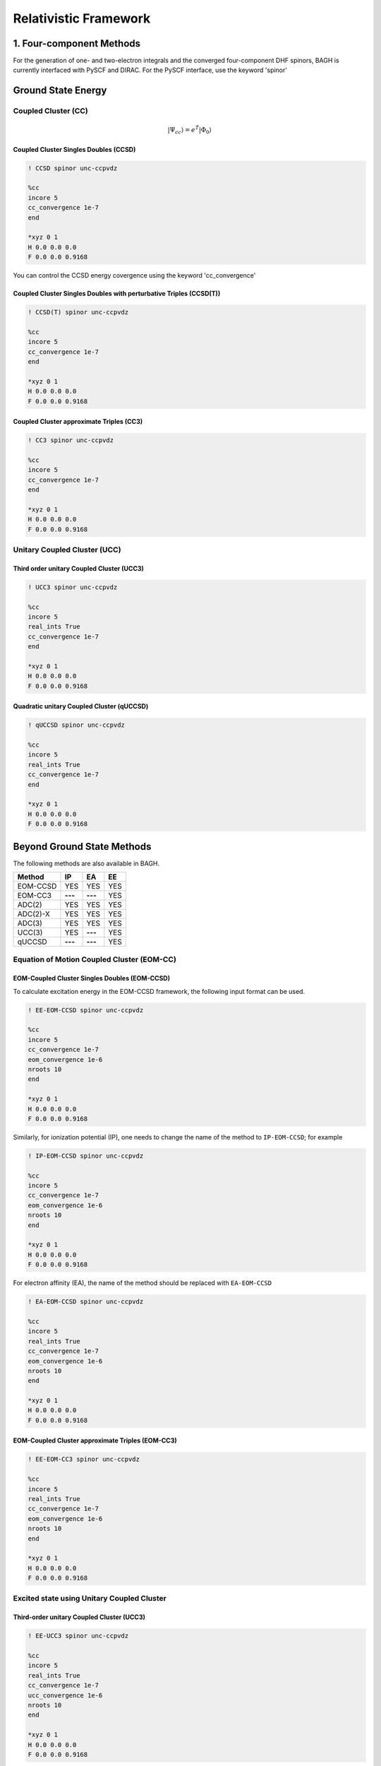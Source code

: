 Relativistic Framework
######################

*************************
1. Four-component Methods
*************************
For the generation of one- and two-electron integrals and the converged four-component DHF spinors, BAGH is currently interfaced with PySCF and DIRAC.
For the PySCF interface, use the keyword 'spinor'

*******************
Ground State Energy
*******************
================================
Coupled Cluster (CC)
================================
 .. math::

    |\Psi_{cc} \rangle = e^{\hat{T}} |\Phi_{0} \rangle


Coupled Cluster Singles Doubles (CCSD)
--------------------------------------
.. code-block:: shell 

   ! CCSD spinor unc-ccpvdz

   %cc
   incore 5
   cc_convergence 1e-7
   end

   *xyz 0 1
   H 0.0 0.0 0.0
   F 0.0 0.0 0.9168

You can control the CCSD energy covergence using the keyword 'cc_convergence'

Coupled Cluster Singles Doubles with perturbative Triples (CCSD(T))
-------------------------------------------------------------------

.. code-block:: shell 

   ! CCSD(T) spinor unc-ccpvdz

   %cc
   incore 5
   cc_convergence 1e-7
   end

   *xyz 0 1
   H 0.0 0.0 0.0
   F 0.0 0.0 0.9168

.. only:: comment
    Coupled Cluster Singles Doubles Triples (CCSDT)
    -----------------------------------------------
    Not Implemented

.. only:: comment
   Coupled Cluster approximate Doubles (CC2)
   -----------------------------------------
Coupled Cluster approximate Triples (CC3)
----------------------------------------

.. code-block:: shell 

   ! CC3 spinor unc-ccpvdz

   %cc
   incore 5
   cc_convergence 1e-7
   end

   *xyz 0 1
   H 0.0 0.0 0.0
   F 0.0 0.0 0.9168

===================================
Unitary Coupled Cluster (UCC)
===================================
Third order unitary Coupled Cluster (UCC3)
------------------------------------------

.. code-block:: shell 

   ! UCC3 spinor unc-ccpvdz

   %cc
   incore 5
   real_ints True
   cc_convergence 1e-7
   end

   *xyz 0 1
   H 0.0 0.0 0.0
   F 0.0 0.0 0.9168

Quadratic unitary Coupled Cluster (qUCCSD)
------------------------------------------

.. code-block:: shell 

   ! qUCCSD spinor unc-ccpvdz

   %cc
   incore 5
   real_ints True
   cc_convergence 1e-7
   end

   *xyz 0 1
   H 0.0 0.0 0.0
   F 0.0 0.0 0.9168

****************************
Beyond Ground State Methods
****************************
The following methods are also available in BAGH.

+---------------------+---------------------+---------------------+-----------------+
|      Method         |        IP           |         EA          |     EE          |
+=====================+=====================+=====================+=================+
|   EOM-CCSD          |        YES          |      YES            |      YES        |
+---------------------+---------------------+---------------------+-----------------+
|    EOM-CC3          |      **---**        |     **---**         |      YES        |
+---------------------+---------------------+---------------------+-----------------+
|    ADC(2)           |        YES          |      YES            |      YES        |
+---------------------+---------------------+---------------------+-----------------+
|    ADC(2)-X         |        YES          |      YES            |      YES        |
+---------------------+---------------------+---------------------+-----------------+
|    ADC(3)           |        YES          |      YES            |      YES        |
+---------------------+---------------------+---------------------+-----------------+
|    UCC(3)           |        YES          |     **---**         |      YES        |
+---------------------+---------------------+---------------------+-----------------+
|    qUCCSD           |       **---**       |     **---**         |      YES        |
+---------------------+---------------------+---------------------+-----------------+

==================================================
Equation of Motion Coupled Cluster (EOM-CC)
==================================================
EOM-Coupled Cluster Singles Doubles (EOM-CCSD)
---------------------------------------------
To calculate excitation energy in the EOM-CCSD framework, the following input format can be used.

.. code-block:: shell 

   ! EE-EOM-CCSD spinor unc-ccpvdz

   %cc
   incore 5
   cc_convergence 1e-7
   eom_convergence 1e-6
   nroots 10
   end

   *xyz 0 1
   H 0.0 0.0 0.0
   F 0.0 0.0 0.9168

Similarly, for ionization potential (IP), one needs to change the name of the method to ``IP-EOM-CCSD``; for example

.. code-block:: shell 

   ! IP-EOM-CCSD spinor unc-ccpvdz

   %cc
   incore 5
   cc_convergence 1e-7
   eom_convergence 1e-6
   nroots 10
   end

   *xyz 0 1
   H 0.0 0.0 0.0
   F 0.0 0.0 0.9168

For electron affinity (EA), the name of the method should be replaced with ``EA-EOM-CCSD``

.. code-block:: shell 

   ! EA-EOM-CCSD spinor unc-ccpvdz

   %cc
   incore 5
   real_ints True
   cc_convergence 1e-7
   eom_convergence 1e-6
   nroots 10
   end

   *xyz 0 1
   H 0.0 0.0 0.0
   F 0.0 0.0 0.9168

.. only:: comment

   EOM-Coupled Cluster approximate Doubles (EOM-CC2)
   ------------------------------------------------

EOM-Coupled Cluster approximate Triples (EOM-CC3)
------------------------------------------------

.. code-block:: shell 

   ! EE-EOM-CC3 spinor unc-ccpvdz

   %cc
   incore 5
   real_ints True
   cc_convergence 1e-7
   eom_convergence 1e-6
   nroots 10
   end

   *xyz 0 1
   H 0.0 0.0 0.0
   F 0.0 0.0 0.9168

===========================================
Excited state using Unitary Coupled Cluster
===========================================
Third-order unitary Coupled Cluster (UCC3)
------------------------------------------

.. code-block:: shell 

   ! EE-UCC3 spinor unc-ccpvdz

   %cc
   incore 5
   real_ints True
   cc_convergence 1e-7
   ucc_convergence 1e-6
   nroots 10
   end

   *xyz 0 1
   H 0.0 0.0 0.0
   F 0.0 0.0 0.9168

To calculate the ionization potential in the UCC framework, one can write ``IP-UCC3`` in place of the method in the input file.

Quadratic unitary Coupled Cluster (qUCCSD)
------------------------------------------

.. code-block:: shell 

   ! EE-QUCCSD spinor unc-ccpvdz

   %cc
   incore 5
   real_ints True
   cc_convergence 1e-7
   ucc_convergence 1e-6
   nroots 10
   end

 

  *xyz 0 1
  H 0.0 0.0 0.0
  F 0.0 0.0 0.9168

================================================
Algebraic Diagrammatic Construction Theory (ADC)
================================================
Second order ADC (ADC(2))
-------------------------

.. code-block:: shell 

   ! EE-ADC(2) spinor unc-ccpvdz

   %cc
   incore 5
   real_ints True
   nroots 10
   End

   *xyz 0 1
   H 0.0 0.0 0.0
   F 0.0 0.0 0.9168

Second order-extended ADC (ADC(2)-X)
------------------------------------

.. code-block:: shell 

   ! EE-ADC(2)-X spinor unc-ccpvdz

   %cc
   incore 5
   real_ints True
   nroots 10
   End

   *xyz 0 1
   H 0.0 0.0 0.0
   F 0.0 0.0 0.9168

Third order ADC (ADC(3))
----------------------

.. code-block:: shell 

   ! EE-ADC(3) spinor unc-ccpvdz

   %cc
   incore 5
   real_ints True
   nroots 10
   End

   *xyz 0 1
   H 0.0 0.0 0.0
   F 0.0 0.0 0.9168


To calculate the ionization potential and electron affinity in the ADC framework, one can write ``IP-ADC(2)``, ``IP-ADC(2)-X``, ``IP-ADC(3)``, ``EA-ADC(2)``, ``EA-ADC(2)-X``, and ``EA-ADC(3)`` in place of method in the input file.

*******************
Low-Cost Techniques
*******************
============================
Frozen Natural Spinors (FNS)
============================
To truncate the virtual space, frozen natural spinors (FNS) generated out of a one-body reduced correlated density matrix can be used. There are two types of truncation criteria:

1. occupation number: It uses the exact value of the occupation number to truncate the virtual space. Use the keyword fnothresh for this criterion. By default, fnothresh is zero (0), which means no truncation at all.

.. code-block:: shell 

   ! FNO-CCSD spinor unc-ccpvdz

   %cc
   incore 5
   fnothresh 1e-5
   cc_convergence 1e-7
   End

   *xyz 0 1
   H 0.0 0.0 0.0
   F 0.0 0.0 0.9168

2. Percentage of virtual orbital (povo): It uses the percentage of the virtual space to keep. Use the keyword povo for this criterion.

.. code-block:: shell 

   ! FNO-CCSD spinor unc-ccpvdz

   %cc
   incore 5
   povo 50
   cc_convergence 1e-7
   End

   *xyz 0 1
   H 0.0 0.0 0.0
   F 0.0 0.0 0.9168

==============================================
State-Specific Frozen Natural Spinors (SS-FNS)
==============================================

EE-ADC(2) reduced density in the virtual-virtual block can also be added to the MP2 reduced density (same block) to form State-Specific reduced density, leading to State-Specific Frozen Natural Spinors (SS-FNS).

.. math::

    D^{SS}_{ab} = D^{MP2}_{ab} + D^{EE-ADC(2)}_{ab}

A sample input file is given below. The keyword ``DoADC2 True`` is mandatory in the ``%cc`` block for the SS-FNS calculations.

.. code-block:: shell

   ! SS-FNO-EE-EOM-CCSD spinor unc-ccpvdz
   
   %cc
   DoADC2 True
   incore 5
   real_ints True
   nroots 2
   DoLambda True
   end
   
   *xyz 0 1
   H 0.0 0.0 0.0
   F 0.0 0.0 0.9168

**********
Properties
**********
=====================
First order property
=====================

Transition dipole moment using expectation value approach:
----------------------------------------------------------
The ground-to-excited state transition moment in the EOM-CCSD framework can be expressed as

.. math::

    {\left| {{\mu _{o \to k}}} \right|^2} = \left\langle {{\Phi _0}} \right|(1 + \hat \Lambda )\bar \mu {\hat R_k}\left| {{\Phi _0}} \right\rangle \left\langle {{\Phi _0}} \right|{\hat L_k}\bar \mu \left| {{\Phi _0}} \right\rangle

To calculate the transition dipole moment (TDM) in the EOM-CCSD framework one needs to solve both right and left eigenvectors due to the non-hermitian nature of the similarity-transformed Hamiltonian. This can be performed by adding ``DoLambda True`` in the ``%cc`` block. For example the following input can be used to compute excitation energies, TDM and Oscillator strengths in a 4c-relativistic framework,

.. code-block:: shell 

   ! EE-EOM-CCSD spinor unc-ccpvdz

   %cc
   incore 5
   real_ints True
   nroots 10
   DoLambda True
   End

   *xyz 0 1
   H 0.0 0.0 0.0
   F 0.0 0.0 0.9168

This calculation can also be done for the FNS and SS_FNS counterparts, namely ``FNO-EE-EOM-CCSD`` and ``SS-FNO-EE-EOM-CCSD`` methods, respectively.

Similarly, ground state dipole moment using CCSD in a relativistic framework can be obtained using the following input:

.. code-block:: shell 

   ! CCSD spinor unc-ccpvdz

   %cc
   incore 5
   real_ints True
   DoLambda True
   End

   *xyz 0 1
   H 0.0 0.0 0.0
   F 0.0 0.0 0.9168

=====================
Second order property
=====================
BAGH currently supports the calculation of second-order properties, specifically the static and dynamic polarizability of the ground state. These polarizabilities can be computed using linear response coupled cluster singles and doubles (LR-CCSD) within the four-component (4c) framework. The linear response function within the coupled cluster framework can be defined as,

.. math::

    \langle\langle \mathbf{A}; \mathbf{B} \rangle\rangle_{\omega_{1}} =  \frac{1}{2} \hat{C}^{\pm \omega_{1}} \hat{P} [A(-\omega_{1}), B(+\omega_{1})] \Big\langle \Phi_0 \Big| (1 + \hat{\Lambda}) \times \Big( [\bar{A}, \hat{X}^{B}_{\omega_{1}}] + \frac{1}{2} [[\bar{H}, \hat{X}^{A}_{-\omega_{1}}], \hat{X}^{B}_{\omega_{1}}] \Big) \Big| \Phi_0 \Big\rangle

To compute polarizability at a specific frequency within the four-component (4c) relativistic framework, one must solve the ground-state left and right coupled cluster amplitudes and the perturbed left and right amplitudes. For example, the following input can be used to compute the dynamic polarizability of the HF molecule at an external frequency of 0.07198 a.u.

.. code-block:: shell 

   ! LR-CCSD spinor unc-ccpvdz

   %cc
   incore 5
   real_ints True
   DoLambda True
   omega 0.07198
   End

   *xyz 0 1
   H 0.0 0.0 0.0
   F 0.0 0.0 0.9168

The external frequency can be specified by setting ``omega`` to the desired user-defined value.

************************
2. Two-component Methods
************************
The two-component DHF calculations are done using the X2CAMF scheme of the socutils package, interfaced with the BAGH.
To use the two-component method, use the keyword 'SOC-X2CAMF'.

*******************
Ground State Energy
*******************

================================
Coupled Cluster (CC)
================================
 .. math::

    |\Psi_{cc} \rangle = e^{\hat{T}} |\Phi_{0} \rangle


Coupled Cluster Singles Doubles (CCSD)
--------------------------------------

.. code-block:: shell 

   ! SOC-X2CAMF CCSD spinor unc-ccpvdz

   %cc
   incore 5
   cc_convergence 1e-7
   end

   *xyz 0 1
   H 0.0 0.0 0.0
   F 0.0 0.0 0.9168

Coupled Cluster Singles Doubles with perturbative Triples (CCSD(T))
-------------------------------------------------------------------
Use the keyword 'Dopertrip' to enable the perturbative triples calculations   

.. code-block:: shell 

   ! SOC-X2CAMF CCSD spinor unc-ccpvdz
   
   %cc
   incore 5
   cc_convergence 1e-7
   Dopertrip True
   end

   *xyz 0 1
   H 0.0 0.0 0.0
   F 0.0 0.0 0.9168

****************************
Beyond Ground State Methods
****************************
The following methods are also available in a two-component method.

+---------------------+---------------------+---------------------+-----------------+
|      Method         |        IP           |         EA          |        EE       |
+=====================+=====================+=====================+=================+
|      EOM-CCSD       |        YES          |      **---**        |        YES      |
+---------------------+---------------------+---------------------+-----------------+
|      ADC(2)         |        YES          |      **---**        |        YES      |
+---------------------+---------------------+---------------------+-----------------+

==================================================
Equation of Motion Coupled Cluster (EOM-CC)
==================================================

IP-EOM-CCSD
------------

The following input format can be used to calculate ionization potential (IP) in the EOM-CCSD framework.

.. code-block:: shell 

   ! SOC-X2CAMF IP-EOM-CCSD spinor unc-ccpvdz

   %cc
   incore 5
   cc_convergence 1e-7
   eom_convergence 1e-6
   nroots 10
   end

   *xyz 0 1
   H 0.0 0.0 0.0
   F 0.0 0.0 0.9168


EE-EOM-CCSD
------------

The following input format can be used to calculate excitation energy (EE) in the EOM-CCSD framework.

.. code-block:: shell 

   ! EE-EOM-CCSD soc-x2camf spinor unc-ccpvdz

   %cc
   incore 5
   cc_convergence 1e-7
   eom_convergence 1e-6
   nroots 2
   end

   *xyz 0 1
   H 0.0 0.0 0.0
   F 0.0 0.0 0.9168


==================================================
Algebraic Diagrammatic Construction (ADC)
==================================================

EE-ADC(2)
---------

.. code-block:: shell 
   ! EE-ADC(2) soc-x2camf spinor unc-ccpvdz

   %cc
   incore 5
   cc_convergence 1e-7
   eom_convergence 1e-6
   nroots 2
   end

   *xyz 0 1
   H 0.0 0.0 0.0
   F 0.0 0.0 0.9168



*******************
Low-Cost Techniques
*******************
============================
Frozen Natural Spinors (FNS)
============================
The following methods are available with the FNS technique in a two-component method.

``FNO-CCSD``

``FNO-IP-EOM-CCSD``

``FNO-EE-EOM-CCSD``

.. code-block:: shell 

   ! SOC-X2CAMF FNO-CCSD spinor unc-ccpvdz

   %cc
   incore 5
   fnothresh 1e-5
   cc_convergence 1e-7
   End

   *xyz 0 1
   H 0.0 0.0 0.0
   F 0.0 0.0 0.9168

==============================================
State-Specific Frozen Natural Spinors (SS-FNS)
==============================================
The following methods are available with the SS-FNS technique in a two-component method.

``SS-FNO-EE-EOM-CCSD``

.. code-block:: shell 

   ! SS-FNO-EE-EOM-CCSD soc-x2camf spinor unc-ccpvdz

   %cc
   DoADC2 True
   incore 5
   fnothresh 1e-5
   cc_convergence 1e-7
   End

   *xyz 0 1
   H 0.0 0.0 0.0
   F 0.0 0.0 0.9168

============================
Cholesky Decomposition (CD)
============================
The Cholesky decomposition scheme can reduce disk space and memory demands by decomposing the two-electron integrals. Use the keyword 'CD' to enable Cholesky decomposition and CD_Threshold to adjust the accuracy. By default, CD_Threshold is 1e-5.

The following methods are available with the CD technique along with their FNS/SS-FNS versions (as per the availability mentioned above) in a two-component method.

``CCSD``

``IP-EOM-CCSD``

``EE-EOM-CCSD``

``EE-ADC(2)``


.. code-block:: shell 

   ! SOC-X2CAMF CCSD spinor unc-ccpvdz

   %cc
   incore 5
   CD True
   CD_Threshold 1e-3
   cc_convergence 1e-7
   end

   *xyz 0 1
   H 0.0 0.0 0.0
   F 0.0 0.0 0.9168



**********
Properties
**********
=====================
First-order property
=====================

Transition dipole moment using expectation value approach:
----------------------------------------------------------
EE-EOM-CCSD (canonical, FNS and SS-FNS) Transition dipole moments (TDMs) and Oscillator Strengths can also be calculated using Exact Two-Component Atomic Mean Field (X2CAMF) approach with and without Cholesky decomposition. By default, this feature is on. To turn off, one can put ``tdm False`` in the ``%cc`` block. However, ``DoLambda True`` is mandatory for the left EOM calculation. The following is a sample input file.

.. code-block:: shell

   ! SS-FNO-EE-EOM-CCSD soc-x2camf spinor unc-ccpvdz
   
   %cc
   cd True
   cd_threshold 1e-3
   DoADC2 True
   incore 5
   real_ints True
   nroots 2
   DoLambda True
   End
   
   *xyz 0 1
   H 0.0 0.0 0.0
   F 0.0 0.0 0.9168
